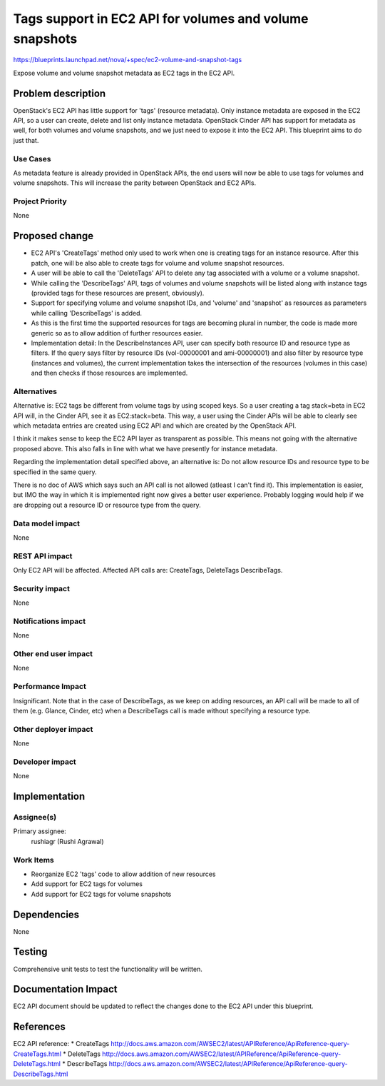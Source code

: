 ..
 This work is licensed under a Creative Commons Attribution 3.0 Unported
 License.

 http://creativecommons.org/licenses/by/3.0/legalcode

========================================================
Tags support in EC2 API for volumes and volume snapshots
========================================================

https://blueprints.launchpad.net/nova/+spec/ec2-volume-and-snapshot-tags

Expose volume and volume snapshot metadata as EC2 tags in the EC2 API.

Problem description
===================

OpenStack's EC2 API has little support for 'tags' (resource metadata).
Only instance metadata are exposed in the EC2 API, so a user
can create, delete and list only instance metadata. OpenStack Cinder API
has support for metadata as well, for both volumes and volume snapshots,
and we just need to expose it into the EC2 API. This blueprint aims to
do just that.

Use Cases
---------

As metadata feature is already provided in OpenStack APIs, the end users will
now be able to use tags for volumes and volume snapshots. This will increase
the parity between OpenStack and EC2 APIs.

Project Priority
----------------

None

Proposed change
===============

* EC2 API's 'CreateTags' method only used to work when one is creating
  tags for an instance resource. After this patch, one will be also
  able to create tags for volume and volume snapshot resources.

* A user will be able to call the 'DeleteTags' API to delete any tag
  associated with a volume or a volume snapshot.

* While calling the 'DescribeTags' API, tags of volumes and volume
  snapshots will be listed along with instance tags (provided tags
  for these resources are present, obviously).

* Support for specifying volume and volume snapshot IDs, and 'volume'
  and 'snapshot' as resources as parameters while calling 'DescribeTags'
  is added.

* As this is the first time the supported resources for tags are becoming
  plural in number, the code is made more generic so as to allow addition
  of further resources easier.

* Implementation detail: In the DescribeInstances API, user can specify
  both resource ID and resource type as filters. If the query says filter
  by resource IDs (vol-00000001 and ami-00000001) and also filter by
  resource type (instances and volumes), the current implementation takes
  the intersection of the resources (volumes in this case) and then checks
  if those resources are implemented.

Alternatives
------------

Alternative is: EC2 tags be different from volume tags by using scoped keys.
So a user creating a tag stack=beta in EC2 API will, in the Cinder API, see
it as EC2:stack=beta. This way, a user using the Cinder APIs will be able
to clearly see which metadata entries are created using EC2 API and which
are created by the OpenStack API.

I think it makes sense to keep the EC2 API layer as transparent as possible.
This means not going with the alternative proposed above. This also falls in
line with what we have presently for instance metadata.

Regarding the implementation detail specified above, an alternative is:
Do not allow resource IDs and resource type to be specified in the same
query.

There is no doc of AWS which says such an API call is not allowed (atleast I
can't find it). This implementation is easier, but IMO the way in which
it is implemented right now gives a better user experience. Probably logging
would help if we are dropping out a resource ID or resource type from the
query.


Data model impact
-----------------

None

REST API impact
---------------

Only EC2 API will be affected. Affected API calls are: CreateTags, DeleteTags
DescribeTags.

Security impact
---------------

None

Notifications impact
--------------------

None

Other end user impact
---------------------

None

Performance Impact
------------------

Insignificant. Note that in the case of DescribeTags, as we keep on adding
resources, an API call will be made to all of them (e.g. Glance, Cinder, etc)
when a DescribeTags call is made without specifying a resource type.

Other deployer impact
---------------------

None

Developer impact
----------------

None

Implementation
==============

Assignee(s)
-----------

Primary assignee:
  rushiagr (Rushi Agrawal)

Work Items
----------

* Reorganize EC2 'tags' code to allow addition of new resources
* Add support for EC2 tags for volumes
* Add support for EC2 tags for volume snapshots


Dependencies
============

None


Testing
=======

Comprehensive unit tests to test the functionality will be written.

Documentation Impact
====================

EC2 API document should be updated to reflect the changes done to the EC2 API
under this blueprint.


References
==========

EC2 API reference:
* CreateTags http://docs.aws.amazon.com/AWSEC2/latest/APIReference/ApiReference-query-CreateTags.html
* DeleteTags http://docs.aws.amazon.com/AWSEC2/latest/APIReference/ApiReference-query-DeleteTags.html
* DescribeTags http://docs.aws.amazon.com/AWSEC2/latest/APIReference/ApiReference-query-DescribeTags.html
